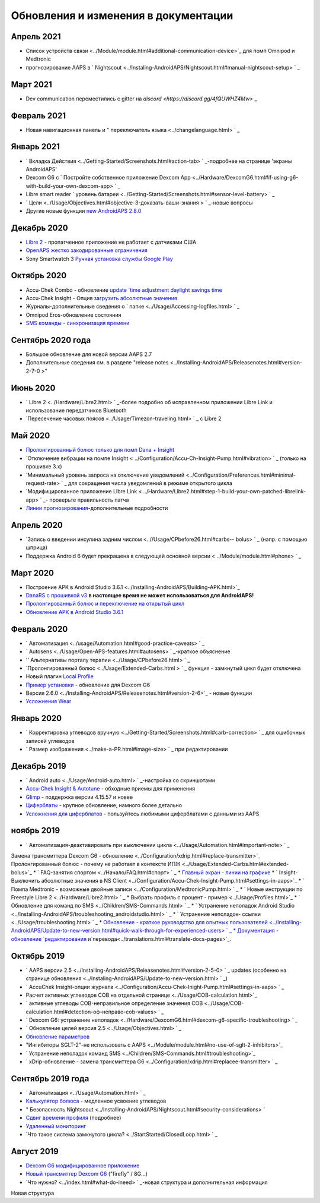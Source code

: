 Обновления и изменения в документации
**************************************************

Апрель 2021
==================================================
* Список устройств связи <../Module/module.html#additional-communication-device>`_ для помп Omnipod и Medtronic
* прогнозирование AAPS в ` Nightscout <../Instaling-AndroidAPS/Nightscout.html#manual-nightscout-setup> ` _

Март 2021
==================================================
* Dev communication переместились с gitter на `discord <https://discord.gg/4fQUWHZ4Mw>` _

Февраль 2021
==================================================
* Новая навигационная панель и " переключатель языка <../changelanguage.html> ` _

Январь 2021
==================================================
* ` Вкладка Действия <../Getting-Started/Screenshots.html#action-tab> ` _-подробнее на странице 'экраны AndroidAPS'
* Dexcom G6 с ` Постройте собственное приложение Dexcom App <../Hardware/DexcomG6.html#if-using-g6-with-build-your-own-dexcom-app> ` _
* Libre smart reader ` уровень батареи <../Getting-Started/Screenshots.html#sensor-level-battery> ` _
* ` Цели <../Usage/Objectives.html#objective-3-доказать-ваши-знания > ` _-новые вопросы
* Другие новые функции `new AndroidAPS 2.8.0 <../Installing-AndroidAPS/Releasenotes.html#version-2-8-0>`_

Декабрь 2020
==================================================
* `Libre 2 <../Hardware/Libre2.html>`_ - пропатченное приложение не работает с датчиками США
* `OpenAPS жестко закодированные ограничения <../Usage/Open-APS-features.html#overview-of-hard-coded-limits>`_
* Sony Smartwatch 3 `Ручная установка службы Google Play <../Usage/SonySW3.html>`_

Октябрь 2020
==================================================
* Accu-Chek Combo - обновление `update `time adjustment daylight savings time <../Usage/Timezone-traveling.html#time-adjustment-daylight-savings-time-dst>`_
* Accu-Chek Insight - Опция `загрузить абсолютные значения <../Configuration/Accu-Chek-Insight-Pump.html#settings-in-aaps>`_
* Журналы-дополнительные сведения о ` папке <../Usage/Accessing-logfiles.html> ` _
* Omnipod Eros-обновление состояния
* `SMS команды - синхронизация времени <../Children/SMS-Commands.html>`_

Сентябрь 2020 года
==================================================
* Большое обновление для новой версии AAPS 2.7
* Дополнительные сведения см. в разделе "release notes <../Installing-AndroidAPS/Releasenotes.html#version-2-7-0 >"

Июнь 2020
==================================================
* ` Libre 2 <../Hardware/Libre2.html> ` _-более подробно об исправленном приложении Libre Link и использование передатчиков Bluetooth
* `Пересечение часовых поясов <../Usage/Timezon-traveling.html> ` _ с Libre 2

Май 2020
==================================================
* `Пролонгированный болюс только для помп Dana + Insight <../Usage/Extended-Carbs.html#extended-bolus-and-switch-to-open-loop-dana-and-insight-pump-only>`_
* `Отключение вибрации на помпе Insight < ../Configuration/Accu-Ch-Insight-Pump.html#vibration> ` _ (только на прошивке 3.x)
* `Минимальный уровень запроса на отключение уведомлений <../Configuration/Preferences.html#minimal-request-rate> ` _ для сокращения числа уведомлений в режиме открытого цикла
* `Модифицированное приложение Libre Link < ../Hardware/Libre2.html#step-1-build-your-own-patched-librelink-app> ` _- проверьте правильность патча
* `Линии прогнозирования <../Getting-Started/Screenshots.html#section-e>`_-дополнительные подробности

Апрель 2020
==================================================
* `Запись о введении инсулина задним числом <..//Usage/CPbefore26.html#carbs-- bolus> ` _ (напр. с помощью шприца)
* Поддержка Android 6 будет прекращена в следующей основной версии < ../Module/module.html#phone> ` _

Март 2020
==================================================
* Построение APK в Android Studio 3.6.1 <../Installing-AndroidAPS/Building-APK.html>`_
* `DanaRS с прошивкой v3 <../Configuration/DanaRS-Insulin-Pump.html>`_ **в настоящее время не может использоваться для AndroidAPS!**
* `Пролонгированный болюс и переключение на открытый цикл <../Usage/Extended-Carbs.html#extended-bolus-and-switch-to-open-loop-dana-and-insight-pump-only>`_
* `Обновление APK в Android Studio 3.6.1 <../Installing-AndroidAPS/Update-to-new-version.html>`_

Февраль 2020
==================================================
* ` Автоматизация <../usage/Automation.html#good-practice-caveats> ` _
* ` Autosens <../Usage/Open-APS-features.html#autosens> ` _-краткое объяснение
* '' Альтернативы порталу терапии <../Usage/CPbefore26.html> ` _
* `Пролонгированный болюс <../Usage/Extended-Carbs.html > ` _ функция - замкнутый цикл будет отключена
* Новый плагин `Local Profile <../Configuration/Config-Builder.html#local-profile-recommended>`_
* `Пример установки <../Getting-Started/Sample-Setup.html>`_ - обновление для Dexcom G6
* Версия 2.6.0 <../Installing-AndroidAPS/Releasenotes.html#version-2-6>`_ - новые функции
* `Усложнения Wear <../Configuration/watchfaces.html>`_

Январь 2020
==================================================
* ` Корректировка углеводов вручную <../Getting-Started/Screenshots.html#carb-correction> ` _ для ошибочных записей углеводов
* ` Размер изображения <../make-a-PR.html#image-size> ` _ при редактировании

Декабрь 2019
==================================================
* ` Android auto <../Usage/Android-auto.html> ` _-настройка со скриншотами
* `Accu-Chek Insight & Autotune <../Configuration/Accu-Chek-Insight-Pump.html#settings-in-aaps>`_ - обходные приемы для применения
* `Glimp <../Configuration/Config-Builder.html#bg-source>`_ - поддержка версии 4.15.57 и новее
* `Циферблаты <../Configuration/Watchfaces.html>`_ - крупное обновление, намного более детально
* `Усложнения для циферблатов <../Configuration/Watchfaces.html#complications>`_ - пользуйтесь любимыми циферблатами с данными из AAPS

ноябрь 2019
==================================================
* ` Автоматизация-деактивировать при выключении цикла <../Usage/Automation.html#important-note> ` _
Замена трансмиттера Dexcom G6 - обновление <../Configuration/xdrip.html#replace-transmitter>`_
Пролонгированный болюс - почему не работает в контексте ИПЖ <../Usage/Extended-Carbs.html#extended-bolus>`_
* ` FAQ-занятия спортом <../Начало/FAQ.html#спорт> ` _
* `Главный экран - линии на графике <../Getting-Started/Screenshots.html#section-e>`_
* ` Insight-Выключить абсолютные значения в NS Client <../Configuration/Accu-Chek-Insight-Pump.html#settings-in-aaps>`_
* ` Помпа Medtronic - возможные двойные записи <../Configuration/MedtronicPump.html> ` _
* ` Новые инструкции по Freestyle Libre 2 <../Hardware/Libre2.html> ` _
* Выбрать профиль с процент - пример <../Usage/Profiles.html>`_
* ` Обновление для команд по SMS <../Children/SMS-Commands.html> ` _
* ` Устранение неполадок Android Studio <../Installing-AndroidAPS/troubleshooting_androidstudio.html> ` _
* ` Устранение неполадок- ссылки <../Usage/troubleshooting.html> ` _
* `Обновление - краткое руководство для опытных пользователей <../Installing-AndroidAPS/Update-to-new-version.html#quick-walk-through-for-experienced-users> ` _
* Документация - обновление `редактирования <../make-a-PR.md#code-syntax>`_ и`перевода<../translations.html#translate-docs-pages>`_.

Октябрь 2019
==================================================
* ` AAPS версии 2.5 <../Installing-AndroidAPS/Releasenotes.html#version-2-5-0> ` _ updates (особенно на странице обновления <../Instaling-AndroidAPS/Update-to-new-version.html> ` _)
* ` AccuChek Insight-опции журнала <../Configuration/Accu-Chek-Inight-Pump.html#settings-in-aaps> ` _
* Расчет активных углеводов COB на отдельной странице <../Usage/COB-calculation.html>`_
* ` активные углеводы COB-неправильное определение значения COB <../Usage/COB-calculation.html#detection-оф-неправо-cob-values> ` _
* ` Dexcom G6: устранение неполадок <../Hardware/DexcomG6.html#dexcom-g6-specific-troubleshooting> ` _
* ` Обновление целей версия 2.5 <../Usage/Objectives.html> ` _
* `Обновление параметров <../Configuration/Preferences.html>`_
* "Ингибиторы SGLT-2"-не использовать с AAPS <../Module/module.html#no-use-of-sglt-2-inhibitors>`_
* ` Устранение неполадок команд SMS <../Children/SMS-Commands.html#troubleshooting>`_
* ` xDrip-обновление - замена трансмиттера G6 <../Configuration/xdrip.html#replacee-transmitter> ` _

Сентябрь 2019 года
==================================================
* ` Автоматизация <../Usage/Automation.html> ` _
* `Калькулятор болюса <../Getting-Started/Screenshots.html#slow-carb-absorption>`_ - медленное усвоение углеводов
* " Безопасность Nightscout <../Installing-AndroidAPS/Nightscout.html#security-considerations> `
* `Сдвиг времени профиля <../Usage/Profiles.html#timeshift>`_ (подробнее)
* `Удаленный мониторинг <../Children/Children.html>`_
* `Что такое система замкнутого цикла? <../StartStarted/ClosedLoop.html> ` _

Август 2019
==================================================
* `Dexcom G6 модифицированное приложение <../Hardware/DexcomG6.html#if-using-g6-with-patched-dexcom-app>`_
* `Новый трансмиттер Dexcom G6 <../Configuration/xdrip.html#connect-g6-transmitter-for-the-first-time>`_ ("firefly" / 8G...)
* `Что нужно? <../index.html#what-do-ineed> ` _-новая структура и дополнительная информация
Новая структура
